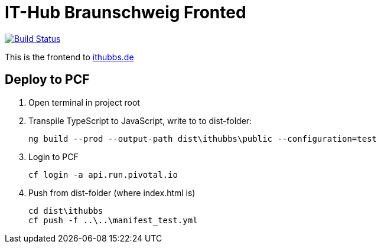 = IT-Hub Braunschweig Fronted

image:https://travis-ci.org/stevenschwenke/ithubbs_frontend.svg?branch=master["Build Status", link="https://travis-ci.org/stevenschwenke/ithubbs_frontend"]

This is the frontend to http://www.ithubbs.de[ithubbs.de]

== Deploy to PCF
1. Open terminal in project root
1. Transpile TypeScript to JavaScript, write to to dist-folder:

    ng build --prod --output-path dist\ithubbs\public --configuration=test

1. Login to PCF

    
    cf login -a api.run.pivotal.io
    
1. Push from dist-folder (where index.html is)

    cd dist\ithubbs
    cf push -f ..\..\manifest_test.yml


